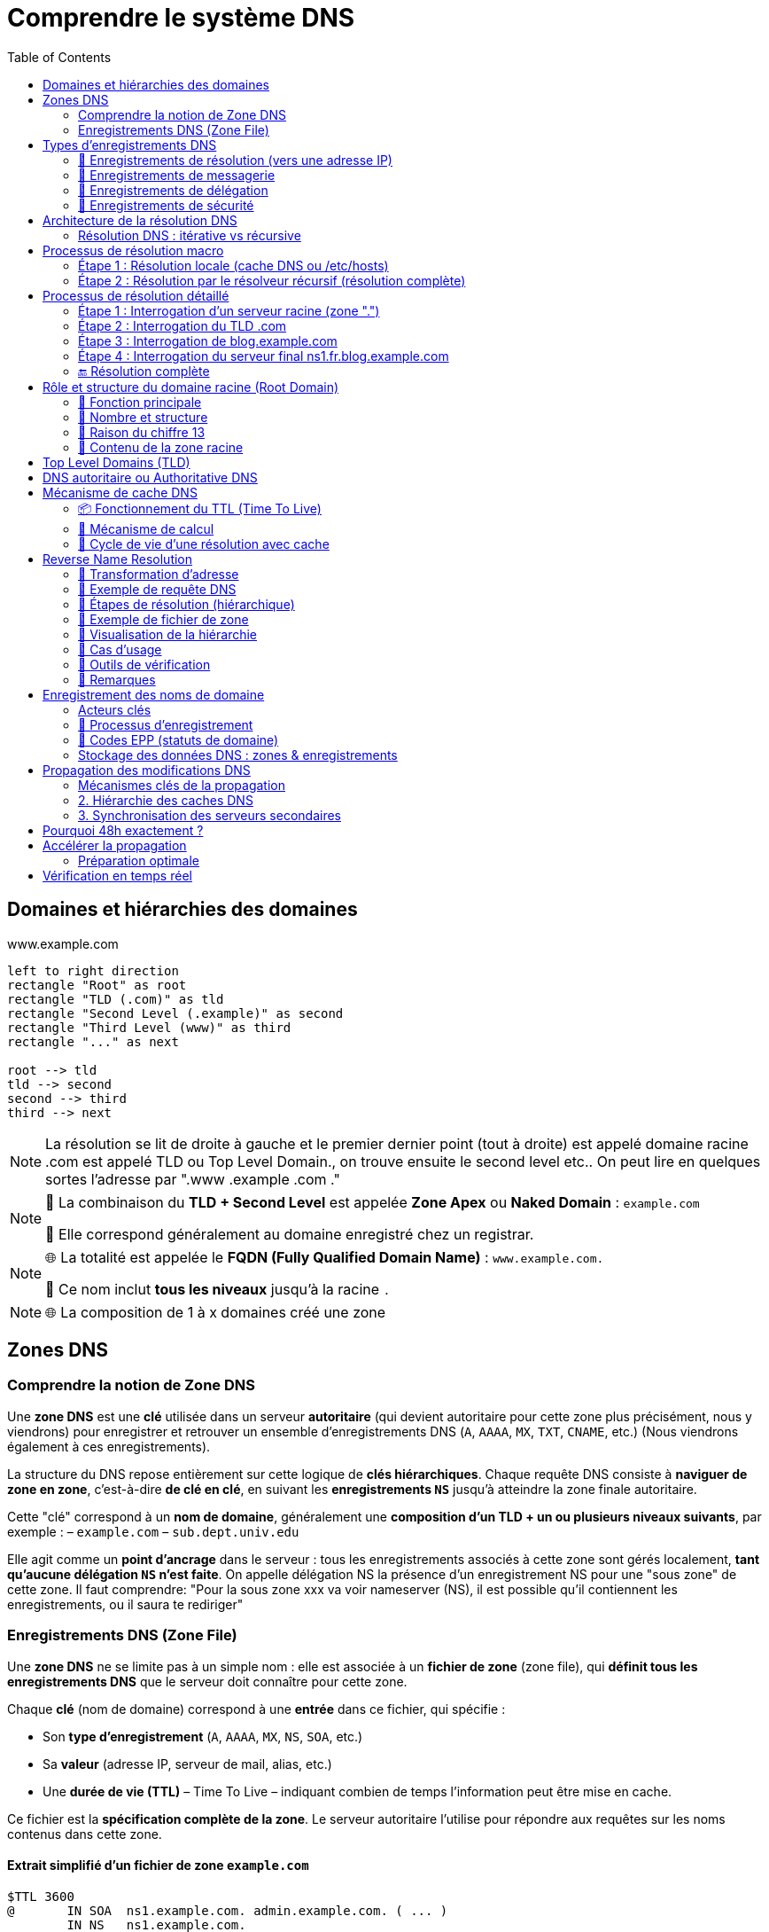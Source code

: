 = Comprendre le système DNS
:icons: font
:source-highlighter: highlightjs
:toc: left

== Domaines et hiérarchies des domaines

.www.example.com
[.text-center]
[plantuml, namespace-structure, png]
----
left to right direction
rectangle "Root" as root
rectangle "TLD (.com)" as tld
rectangle "Second Level (.example)" as second
rectangle "Third Level (www)" as third
rectangle "..." as next

root --> tld
tld --> second
second --> third
third --> next
----

[NOTE]
====
La résolution se lit de droite à gauche et le premier dernier point (tout à droite) est appelé domaine racine
.com est appelé TLD ou Top Level Domain., on trouve ensuite le second level etc..
On peut lire en quelques sortes l'adresse par ".www .example .com ."
====

[NOTE]
====
🔹 La combinaison du **TLD + Second Level** est appelée **Zone Apex** ou *Naked Domain* : `example.com`

🔹 Elle correspond généralement au domaine enregistré chez un registrar.
====

[NOTE]
====
🌐 La totalité est appelée le **FQDN (Fully Qualified Domain Name)** : `www.example.com.`

🧩 Ce nom inclut **tous les niveaux** jusqu’à la racine `.`
====

[NOTE]
====
🌐 La composition de 1 à x domaines créé une zone
====

== Zones DNS

=== Comprendre la notion de Zone DNS

Une **zone DNS** est une **clé** utilisée dans un serveur **autoritaire** (qui devient autoritaire pour cette zone plus précisément, nous y viendrons) pour enregistrer et retrouver un ensemble d’enregistrements DNS (`A`, `AAAA`, `MX`, `TXT`, `CNAME`, etc.) (Nous viendrons également à ces enregistrements).

La structure du DNS repose entièrement sur cette logique de **clés hiérarchiques**.
Chaque requête DNS consiste à **naviguer de zone en zone**, c’est-à-dire **de clé en clé**, en suivant les **enregistrements `NS`** jusqu’à atteindre la zone finale autoritaire.

Cette "clé" correspond à un **nom de domaine**, généralement une **composition d’un TLD + un ou plusieurs niveaux suivants**, par exemple :
– `example.com`
– `sub.dept.univ.edu`

Elle agit comme un **point d’ancrage** dans le serveur : tous les enregistrements associés à cette zone sont gérés localement, **tant qu’aucune délégation `NS` n’est faite**. On appelle délégation NS la présence d'un enregistrement NS pour une "sous zone" de cette zone. Il faut comprendre: "Pour la sous zone xxx va voir nameserver (NS), il est possible qu'il contiennent les enregistrements, ou il saura te rediriger"

=== Enregistrements DNS (Zone File)

Une **zone DNS** ne se limite pas à un simple nom : elle est associée à un **fichier de zone** (zone file), qui **définit tous les enregistrements DNS** que le serveur doit connaître pour cette zone.

Chaque **clé** (nom de domaine) correspond à une **entrée** dans ce fichier, qui spécifie :

* Son **type d’enregistrement** (`A`, `AAAA`, `MX`, `NS`, `SOA`, etc.)
* Sa **valeur** (adresse IP, serveur de mail, alias, etc.)
* Une **durée de vie (TTL)** – Time To Live – indiquant combien de temps l’information peut être mise en cache.

Ce fichier est la **spécification complète de la zone**. Le serveur autoritaire l’utilise pour répondre aux requêtes sur les noms contenus dans cette zone.

==== Extrait simplifié d’un fichier de zone `example.com`

[source,dns]
----
$TTL 3600
@       IN SOA  ns1.example.com. admin.example.com. ( ... )
        IN NS   ns1.example.com.
        IN NS   ns2.example.com.
@       IN A    192.0.2.1
www     IN A    192.0.2.2
mail    IN MX   10 mail.example.com.
----

Chaque ligne représente un **enregistrement DNS** associé à la zone `example.com`.

Nous allons maintenant détailler les principaux types d’enregistrements que l’on peut trouver dans une zone DNS.

== Types d’enregistrements DNS

Chaque **enregistrement DNS** indique une information précise pour un nom de domaine donné.

Voici les principaux types d’enregistrements, organisés par usage :

=== 🔹 Enregistrements de résolution (vers une adresse IP)

[cols="1,3", options="header"]
|===
| Type | Description
| A    | Associe un nom de domaine à une adresse IPv4 (ex: `192.0.2.1`)
| AAAA | Associe un nom de domaine à une adresse IPv6 (ex: `2001:db8::1`)
| CNAME | Déclare un alias : ce nom pointe vers un **autre nom de domaine**
➡️ Utilisé pour rediriger un nom vers un autre (ex : `blog.example.com` vers `example.com`)
| DNAME | Comme CNAME mais pour **tous les sous-domaines**
➡️ Ex : tous les `*.legacy.example.com` pointent vers `*.newdomain.com`
|===

=== 🔹 Enregistrements de messagerie

[cols="1,3", options="header"]
|===
| Type | Description
| MX   | Spécifie le serveur de mail (Mail eXchanger) pour un domaine
➡️ Peut contenir une **priorité** : plus elle est basse, plus le serveur est préféré
| SPF  | Ancien format d’authentification des mails (déprécié, remplacé par TXT)
| TXT  | Texte libre — utilisé notamment pour :
→ Vérification de domaine (Google, Office 365…) (Voir présentation technique)
→ SPF moderne (protection anti-spam) (Voir présentation technique)
→ DKIM, DMARC (authentification des mails) (Voir présentation technique)
|===

=== 🔹 Enregistrements de délégation

[cols="1,3", options="header"]
|===
| Type | Description
| NS   | Indique le ou les serveurs faisant autorité pour une **zone donnée**
➡️ Clé essentielle pour la **délégation DNS**
| SOA  | Start of Authority : en-tête obligatoire d’une zone
→ Donne des métadonnées sur la zone :
– Le serveur maître
– L’adresse email de l’administrateur
– Le numéro de version (serial)
– Les paramètres de rafraîchissement / TTL
|===

=== 🔹 Enregistrements de sécurité

Voir section technique pour plus de précisions

[cols="1,3", options="header"]
|===
| Type | Description
| DNSKEY | Contient une clé publique utilisée pour **signer les enregistrements DNS** (dans le cadre de DNSSEC)
| RRSIG  | Signature cryptographique d’un enregistrement DNS (utilisé avec DNSKEY)
| DS     | Delegation Signer : permet de **valider la délégation sécurisée** vers une sous-zone
| NSEC / NSEC3 | Prouvent qu’un enregistrement **n’existe pas** (DNSSEC)
| CDS / CDNSKEY | Versions « enfant » des enregistrements DS / DNSKEY (utilisés pour la mise à jour des clés via les enfants)
|===

==== 🔹 Enregistrements spécifiques ou peu courants

[cols="1,3", options="header"]
|===
| Type | Description
| PTR   | Pointeur utilisé pour la résolution **inverse** (IP → nom de domaine)
➡️ Exemple : `1.2.0.192.in-addr.arpa → example.com`
| SRV   | Indique un **service réseau** disponible pour un domaine (port, protocole, priorité…)
➡️ Exemple : `_sip._tcp.example.com`
| CAA   | Indique quelles **autorités de certification** sont autorisées à émettre des certificats pour le domaine
| HINFO | Fournit des informations sur le **matériel** et le **système d’exploitation**
| AFSDB | Utilisé avec le système de fichiers distribué AFS (rare)
| RP    | Indique une **adresse e-mail de contact** pour un domaine
| LOC   | Donne une position géographique (latitude/longitude) d’un hôte
| NAPTR | Utilisé pour la réécriture de noms, notamment dans VoIP ou ENUM
| SSHFP | Contient l’empreinte de clé SSH d’un serveur — pour vérification sans `known_hosts`
|===

[NOTE]
====
📌 Chaque enregistrement est défini **pour un nom de domaine** donné, dans une **zone DNS** spécifique.
➡️ Si la zone est `example.com`, on pourra avoir des enregistrements comme :

- `www.example.com. IN A 192.0.2.1`
- `mail.example.com. IN MX 10 mailserver.example.com.`
- `example.com. IN SOA ...`
====

[NOTE]
====
Le champ IN dans les enregistrements DNS signifie "Internet". C'est une abbréviation de class IN. Il indique la classe du protocole. Historique il y avait CH pour chaos, ou HS pour Hesiod, mais ces deux protocoles classes ne sont plus uitlisées.
====

[NOTE]
====
On peut lire les enregistrements de la manière suivante :

- `www.example.com. IN A 192.0.2.1` => `www.example.com. dispose d'un enregistrement INternet de type A, sa valeur est 192.0.2.1`
- `mail.example.com. IN MX 10 mailserver.example.com.` => `mail.example.com. dispose d'un enregistrement INternet de type MX, de priorité 10, sa valeur est mailserver.example.com.`
====

== Architecture de la résolution DNS

=== Résolution DNS : itérative vs récursive

Il existe deux modes de résolution DNS, définis par le **flag `RD` (Recursion Desired)** dans l’en-tête DNS de la requête :

* `RD = 1` → le client demande une **résolution récursive complète**
* `RD = 0` → le client demande une **résolution itérative**

==== 🔁 Résolution récursive (mode courant)

- Le client délègue la résolution complète au **résolveur DNS** (ex : `1.1.1.1`, `8.8.8.8`)
- Le résolveur interroge successivement les serveurs racine, TLD, puis autoritaires
- Il renvoie directement la **réponse finale (IP)** au client
- C’est le mode utilisé dans **la majorité des cas** (navigateurs, OS, etc.)

==== 🔂 Résolution itérative (mode avancé)

- Le client interroge lui-même les serveurs DNS **étape par étape**
- Chaque serveur répond avec une **référence (`NS`) vers la zone suivante**
- Le client continue jusqu'à obtenir la réponse finale

==== 🧠 Qui utilise quoi ?

[cols="2*", options="header"]
|===
| Cas d'usage                       | Type de résolution
| Navigateur ou OS grand public    | Récursive (`RD=1`)
| Résolveur DNS interrogeant la racine | Itérative (`RD=0`)
| Serveurs racine / TLD            | Ne font **jamais** de récursif ; répondent **en itératif uniquement**
|===

==== 📦 Réponse du serveur

Dans la réponse DNS, le serveur peut indiquer s’il **accepte ou non la récursion** :

* `RA = 1` → Recursion Available (le serveur sait faire du récursif)
* `RA = 0` → Ce serveur ne gère **que de l’itératif**

[NOTE]
====
📌 Le **mode de résolution** est défini par le client (`RD=1` ou `RD=0`)
📌 Les **serveurs racine, TLD et autoritaires** ne font **jamais** de récursif, même si `RD=1` est activé
📌 Seuls les **résolveurs DNS** comme `1.1.1.1` ou `8.8.8.8` exécutent une vraie résolution récursive
====

== Processus de résolution macro

=== Étape 1 : Résolution locale (cache DNS ou /etc/hosts)

[.text-center]
[plantuml, dns-local-resolution, png]
----
actor "Client" as C
database "/etc/hosts\n+ cache DNS local" as Local

C --> Local : Résolution www.example.com
Local --> C : Réponse (si trouvée)
----

=== Étape 2 : Résolution par le résolveur récursif (résolution complète)

[.text-center]
[plantuml, dns-resolution-deep, png]
----
actor "Client" as C
node "Résolveur DNS Récursif (ex: 1.1.1.1)" as R
node "Root Server" as RS
node "TLD Server (.com)" as TLD
node "Authoritative NS (example.com)" as A

C --> R : Requête www.example.com
R --> RS : "Où est le TLD .com ?"
RS --> R : "Va voir TLD Server"
R --> TLD : "Où est example.com ?"
TLD --> R : "Va voir le serveur A"
R --> A : "Quelle est l’IP de www ?"
A --> R : "93.184.216.34"
R --> C : Réponse finale
----

[NOTE]
====
🧭 **Étapes internes d’un résolveur récursif (ex : 1.1.1.1)**

1. 🔍 Il commence par vérifier son **cache DNS interne** : si la réponse existe déjà et que le ttl n'est pas expiré, il la renvoie directement.
2. 🌐 Si la réponse n’est pas en cache, il démarre une **résolution complète**, de la racine jusqu’au serveur autoritaire.
- Il s’appuie sur un fichier `roothints` : une **liste des adresses IP des 13 serveurs racine** (`a.root-servers.net`, etc.)
- Il interroge un serveur racine pour connaître les `NS` du TLD concerné (ex : `.com`)
- Puis il interroge les **serveurs du TLD** (`.com`) pour obtenir les `NS` de `example.com`
- Enfin, il interroge le **serveur autoritaire pour `example.com`** pour obtenir l’IP de `www`

📌 À chaque étape, les serveurs DNS répondent avec des **enregistrements de délégation (`NS`)**
Le résolveur suit cette **chaîne hiérarchique**, étape par étape, **jusqu’à trouver la réponse finale**.
====

==== 🔹 Exemple 1 – Une seule zone (`example.com`)

Tous les enregistrements sont gérés dans la même zone, sans délégation :

[source,dns]
----
; Zone : example.com
example.com.          IN A     192.0.2.1
www.example.com.      IN A     192.0.2.2
mail.example.com.     IN MX    10 mail.example.com.
----

Ici, les sous-domaines `www`, `mail`, etc. sont **inclus dans la zone `example.com`**, gérée par un **serveur autoritaire unique**.

==== 🔹 Exemple 2 – Délégation vers une autre zone (`blog.example.com`)

La zone `example.com` délègue `blog.example.com` à d'autres serveurs via un enregistrement `NS` :

[source,dns]
----
; Dans la zone parent : example.com
blog.example.com.     IN NS    ns1.blog.example.com.
                      IN NS    ns2.blog.example.com.

; Zone séparée : blog.example.com
@                     IN SOA   ns1.blog.example.com. admin.blog.example.com. (...)
                      IN NS    ns1.blog.example.com.
                      IN NS    ns2.blog.example.com.
@                     IN A     203.0.113.42
----

Résultat :
* `blog.example.com` devient une **zone DNS indépendante**
* Elle est servie par ses propres serveurs (`ns1.blog.example.com`, etc.)
* La zone `example.com` **ne connaît pas** les enregistrements internes de `blog.`, uniquement qu’elle l’a déléguée

Une **zone DNS** est un segment de l’espace de noms DNS associé à un **nom de domaine**, pour lequel un serveur détient et publie des **enregistrements DNS officiels**. Nous y reviendrons mais c'est la présence d'un enregistrement SOA qui fait qu'un serveu est bien l'authoritative serveur pour une zone.

[NOTE]
====
Une **zone DNS** peut contenir :

1. Des **enregistrements finaux** (`A`, `AAAA`, `MX`, `TXT`, `CNAME`, etc.)
2. Des **délégations** vers d'autres zones (via des enregistrements `NS`)
3. ✅ Ou **les deux à la fois**

Exemple : la zone `example.com` peut contenir les enregistrements pour `www.example.com` et déléguer `blog.example.com` à une autre zone.
====

Par défaut, tous les sous-domaines sont inclus dans la zone, **tant qu’ils n’ont pas été explicitement délégués**.

== Processus de résolution détaillé

=== Étape 1 : Interrogation d’un serveur racine (zone ".")

==== 🔹 Requête DNS

QNAME = fr.blog.example.com.
QTYPE = A

==== 🔹 Réponse DNS (troncature simplifiée)

[source,dns]
----
Authority Section:
com. IN NS a.gtld-servers.net.
com. IN NS b.gtld-servers.net.
...

Additional Section:
a.gtld-servers.net. IN A 192.5.6.30
b.gtld-servers.net. IN A 192.33.14.30
----

==== 🔹 Zone racine : fichier conceptuel db.root

__le @ signifie toujours le nom de la zone, donc ici .__

Le fichier de zone racine contient les délégations vers les TLD (Top-Level Domains) comme .com, .fr, .org, etc. Exemple :

[source,dns]
----
$TTL 3600000
@ IN SOA a.root-servers.net. hostmaster.root-servers.org. (
2025062701 ; Serial
1800       ; Refresh
900        ; Retry
604800     ; Expire
86400 )    ; Minimum TTL

@ IN NS a.root-servers.net.
@ IN NS b.root-servers.net.
@ IN NS c.root-servers.net.
...

com. IN NS a.gtld-servers.net.
fr.  IN NS f.nic.fr.

; Glue records pour les serveurs de TLD
a.gtld-servers.net. IN A 192.5.6.30
f.nic.fr.            IN A 192.134.0.49
----

📌 Ce fichier de zone est maintenu par l'IANA. Il ne contient aucune information sur les domaines de second niveau (ex: example.com).

📌 Les résolveurs n'interrogent pas la racine via ce fichier, mais via une liste appelée roothints qui contient les IP des serveurs racine (A à M).

=== Étape 2 : Interrogation du TLD .com

==== 🔹 Requête DNS

[source,dns]
----
QNAME = fr.blog.example.com.
QTYPE = A
----

==== 🔹 Réponse DNS

[source,dns]
----
Authority Section:
blog.example.com. IN NS ns1.blog.example.com.
blog.example.com. IN NS ns2.blog.example.com.

Additional Section:
ns1.blog.example.com. IN A 203.0.113.10
ns2.blog.example.com. IN A 203.0.113.11
----


==== 🔹 Fichier de zone : db.com (extrait)

[source,dns]
----
$TTL 3600
@ IN SOA a.gtld-servers.net. admin.gtld-servers.net. (
2025062701 ; Serial
3600       ; Refresh
1800       ; Retry
604800     ; Expire
86400 )    ; Minimum TTL

@ IN NS a.gtld-servers.net.
@ IN NS b.gtld-servers.net.

example.com. IN NS ns1.example.com.
example.com. IN NS ns2.example.com.
ns1.example.com. IN A 203.0.113.1
ns2.example.com. IN A 203.0.113.2

blog.example.com. IN NS ns1.blog.example.com.
blog.example.com. IN NS ns2.blog.example.com.
ns1.blog.example.com. IN A 203.0.113.10
ns2.blog.example.com. IN A 203.0.113.11
----


[NOTE]
====
📌 Bien que blog.example.com semble sémantiquement dépendre de example.com, dans cet exemple, il est directement délégué au niveau de .com, au même titre que example.com.

📌 En conséquence, la zone example.com ne connaît rien de l’existence ou du contenu de blog.example.com. Elle n’en est pas responsable, et ne pourra pas répondre à une requête concernant blog.example.com.

📌 Cela est conforme au modèle DNS : n’importe quelle sous-zone peut être déléguée indépendamment à n’importe quel niveau, tant que la délégation est déclarée dans la zone parente.
====

=== Étape 3 : Interrogation de blog.example.com

==== 🔹 Requête DNS

[source,dns]
----
QNAME = fr.blog.example.com.
QTYPE = A
----

==== 🔹 Réponse DNS

[source,dns]
----
Authority Section:
fr.blog.example.com. IN NS ns1.fr.blog.example.com.
fr.blog.example.com. IN NS ns2.fr.blog.example.com.

Additional Section:
ns1.fr.blog.example.com. IN A 198.51.100.42
ns2.fr.blog.example.com. IN A 198.51.100.43
----

==== 🔹 Fichier de zone db.blog.example.com

[source,dns]
----
$TTL 3600
@ IN SOA ns1.blog.example.com. admin.blog.example.com. (
2025062601 ; Serial
3600       ; Refresh
1800       ; Retry
604800     ; Expire
86400 )    ; Minimum TTL

@ IN NS ns1.blog.example.com.
@ IN NS ns2.blog.example.com.

fr IN NS ns1.fr.blog.example.com.
fr IN NS ns2.fr.blog.example.com.
ns1.fr.blog.example.com. IN A 198.51.100.42
ns2.fr.blog.example.com. IN A 198.51.100.43
----

=== Étape 4 : Interrogation du serveur final ns1.fr.blog.example.com

==== 🔹 Requête DNS

[source,dns]
----
QNAME = fr.blog.example.com.
QTYPE = A
----

==== 🔹 Réponse DNS

[source,dns]
----
Answer Section:
fr.blog.example.com. IN A 192.0.2.99
----

==== 🔹 Fichier de zone db.fr.blog.example.com

[source,dns]
----
----

=== 🔚 Résolution complète

Le serveur récursif retourne l’IP 192.0.2.99 au client. Mission accomplie 🎯.

Chaque serveur n’a répondu que pour sa propre zone et a fourni les délégations nécessaires (enregistrements NS + glue A).

== Rôle et structure du domaine racine (Root Domain)

=== 🔹 Fonction principale

* Le domaine racine (.) constitue le point d’entrée officiel de l’espace de noms DNS.
* Le serveur racine oriente la requête DNS vers le bon serveur TLD (.com, .fr, etc.) (Il contient donc toutes les zones TLD)
* Il ne fournit pas de réponse finale, mais transfère la résolution à la zone suivante (TLD zone)
* Il est interrogé uniquement par les résolveurs récursifs (ex : 1.1.1.1, 8.8.8.8) lorsqu’aucune information pertinente n’est encore en cache

=== 🔹 Nombre et structure

* La zone racine est servie par une infrastructure mondiale de serveurs dits “racine”, à la base de toute résolution hiérarchique.
* Il existe 13 serveurs racine référencés officiellement, nommés de A à M
* En réalité, ils sont une réplique d'un seul et unique serveur racine maitre, dit autoritaire pour la zone racine. Ce serveur est maintenu par l'IANA (ICANN).
* Ils sont gérés par différents organismes, coordonnés par l'ICANN

Chacun de ces 13 "serveurs racine" sont en réalité massivement répliqués (plus de 1 600 instances globales)

La réplication s’appuie sur la technologie anycast pour :
Assurer résilience (en cas de panne locale)
Offrir une faible latence (route vers l’instance la plus proche)

=== 🔹 Raison du chiffre 13

[NOTE]
--
🔢 Le chiffre 13 n’est pas arbitraire : il vient d’une contrainte technique historique.

À l’origine, une réponse DNS devait tenir dans 512 octets maximum (limite UDP DNS sans EDNS0).

➡️ La réponse du serveur racine devait contenir :
– Les 13 enregistrements NS (A à M)
– Les glue records (adresses IP associées, A pour IPv4 et AAAA pour IPv6)
💡 Or, chaque serveur racine a un nom long (a.root-servers.net).
Dans les années 80 on intérrogeait régulièrement le serveur maitre de la zone racine (ce qui n'est plus le cas aujourd'hui), donc sa réponse (liste des NS avec ips) devait tenir dans 512 octets.

Cette contrainte dictait donc la taille maximale de la liste de serveurs racine.
Depuis, cette limite a été levée via EDNS0, mais la structure reste pour des raisons de compatibilité.
--

=== 🔹 Contenu de la zone racine

    La zone racine ne contient que :
        Des enregistrements NS pour chaque TLD connu (.com, .fr, .org, etc.)
        Leurs glue records (adresses IP nécessaires à la résolution)

Elle ne contient aucune information applicative (ex : pas d’A ou MX pour example.com)

== Top Level Domains (TLD)

Les domaines de premier niveau (TLD) constituent la première division sous la racine dans la hiérarchie DNS.
Ils se répartissent en **deux grandes catégories** :

[cols="2*", options="header"]
|===
| gTLD (génériques)        | ccTLD (country codes)
| `.com`, `.org`, `.net`   | `.fr`, `.de`, `.jp`
| `.edu`, `.gov`, `.info`  | `.uk` (ex : `co.uk`)
|===

* Les **gTLD** sont à vocation générale, souvent liés à une activité (commerciale, gouvernementale…).
* Les **ccTLD** sont liés à un pays ou un territoire, selon la norme [ISO 3166-1 alpha-2](https://fr.wikipedia.org/wiki/ISO_3166-1_alpha-2).
* Pour consulter la liste complète des TLD gérés dans la racine DNS
👉 https://www.iana.org/domains/root/db

== DNS autoritaire ou Authoritative DNS

Un **serveur DNS n’est pas “autoritaire” par nature** : il l’est **uniquement pour les zones qu’il héberge localement**.

Autrement dit :
– Un même serveur peut être **autoritaire pour plusieurs zones** (ex : `.com`, `example.com`, `blog.example.com`)
– Et il peut **ne pas l’être du tout** pour d’autres zones qu’il ne connaît pas ou ne sert pas

[IMPORTANT]
====
🔹 Un **serveur est dit autoritaire** pour une zone s’il :

– Détient cette zone **en local** (fichier de zone, base de données, etc.)
– Peut **répondre de manière définitive** à des requêtes sur cette zone
– Ne réalise **aucune résolution récursive**

🔹 Ce rôle est donc **relatif à une zone donnée** : un serveur peut être autoritaire pour `example.com` mais pas pour `google.com`.
====

La **structure hiérarchique des zones** et la **chaîne de délégation via les enregistrements `NS`** sont ce qui permet à l’ensemble du DNS de fonctionner comme un arbre distribué, chaque serveur n’étant responsable que des zones qui lui sont explicitement attribuées.

== Mécanisme de cache DNS

Chaque résolveur DNS (notamment les serveurs récursifs comme `1.1.1.1` ou `8.8.8.8`) met en place un **cache DNS**, pour améliorer drastiquement la rapidité des réponses et réduire le trafic réseau inutile. Ce cache est basé sur le TTL (Time To Live).

=== 📦 Fonctionnement du TTL (Time To Live)

Le champ TTL est une **durée en secondes** qui détermine **combien de temps une réponse DNS peut être conservée en cache**.

=== 🔁 Mécanisme de calcul

1. Lorsqu’un enregistrement DNS est reçu, il est accompagné d’un `TTL` (ex : `3600` secondes).
2. Le résolveur récursif ou local le stocke en cache **avec un horodatage** (timestamp).
3. À chaque nouvelle requête :
- Il **calcule le temps écoulé** depuis la mise en cache.
- Il **soustrait ce temps écoulé** du TTL initial pour obtenir le **TTL restant**.
- Si le TTL restant > 0 → ✅ entrée encore valide, réponse depuis le cache.
- Si le TTL ≤ 0 → ❌ entrée expirée, nouvelle résolution DNS complète.

==== 💡 Remarques

- Le TTL **n’est pas décrémenté en temps réel** dans le cache (pas de minuterie active).
- Le serveur peut transmettre le **TTL restant** dans sa réponse pour éviter une surconservation côté client.

=== 🔁 Cycle de vie d’une résolution avec cache

[.text-center]
[plantuml, dns-caching-full, png]
----
title "Cycle de vie du cache DNS (avec expiration TTL)"
start
:Requête DNS;
if (Entrée en cache ?) then (Oui)
  if (TTL expiré ?) then (Oui)
    :Résolution complète;
    :Stockage de la réponse\navec son TTL;
  else (Non)
    :Réponse immédiate;
  endif
else (Non)
  :Résolution complète;
  :Stockage de la réponse\navec son TTL;
endif
stop
----

==== 🔎 Détails importants

* **Cache DNS** = mémoire temporaire des réponses (positives ou négatives)
* **TTL (Time To Live)** : durée (en secondes) pendant laquelle une réponse peut être conservée
- Définie dans le fichier de zone par l’administrateur de la zone
* **Negative Caching** :
- Même les échecs (nom inexistant) sont mis en cache pour une courte durée
- Évite de répéter inutilement des résolutions vouées à échouer
- Exemple d’entrée négative : NXDOMAIN

==== 📦 Où le cache est-il utilisé ?

[cols="2,4a", options="header"]
|===
| Niveau | Détails
| Résolveur récursif (ex: 1.1.1.1)
| Principal point de cache. Tous les serveurs comme Cloudflare, Google DNS, Quad9 conservent les réponses (A, AAAA, CNAME, etc.) selon le TTL spécifié. Ils sont optimisés pour cela.

| OS local (Windows, Linux, macOS)
| Certains systèmes conservent un **cache DNS local** (dans la RAM). Il peut être vidé ou interrogé.
- **Windows** :
 +
[source,cmd]
----
ipconfig /displaydns  # Afficher le cache DNS
ipconfig /flushdns    # Vider le cache DNS
----
- **Linux** :
- Si un service comme `systemd-resolved` ou `nscd` est activé, ils gèrent ce cache.
- Sinon, le système s’appuie uniquement sur le cache applicatif.
- Exemples :
 +
[source,bash]
----
systemd-resolve --statistics
sudo systemd-resolve --flush-caches
nscd -g
----

| Navigateurs web
| Les navigateurs comme Chrome, Firefox, Safari disposent **de leur propre cache DNS**, en plus de celui du système.
- Exemple pour Chrome :
 +
[source]
----
chrome://net-internals/#dns
----
- Ce cache est isolé et peut parfois créer des incohérences (nom résolu dans Chrome mais pas dans un `curl` ou `dig`).
|===

==== 🧠 Pourquoi le cache est-il crucial ?

* Réduction de la **latence** : moins de requêtes vers les serveurs racine, TLD, etc.
* Amélioration des **performances perçues**
* Allègement de la **charge réseau** (surtout pour les grands résolveurs publics)
* Le TTL permet de contrôler **le temps de propagation des modifications DNS**
- Exemple : baisser temporairement le TTL avant de changer l’IP d’un domaine

==== 🛑 Attention

Le cache peut provoquer des **effets de bord** :
- Une entrée erronée peut persister plusieurs minutes/heures
- Nécessité de forcer un vidage (`flush`) pour tester des mises à jour

== Reverse Name Resolution

La résolution DNS inverse consiste à retrouver un nom de domaine associé à une adresse IP. Elle repose sur l’utilisation d’un enregistrement PTR dans une zone spéciale : in-addr.arpa (IPv4) ou ip6.arpa (IPv6).

=== 🔹 Transformation d'adresse

Pour interroger le DNS à partir d’une adresse IP, on **inverse les octets** de l’adresse, puis on la suffixe avec `in-addr.arpa`.

Exemple :

[source,dns]
----
Adresse IP : 172.217.18.14
→ Nom DNS : 14.18.217.172.in-addr.arpa.
----

Ce nom devient la **clé de requête DNS** (QNAME) utilisée pour effectuer une résolution de type `PTR`.

=== 🔹 Exemple de requête DNS

[source,dns]
----
QNAME = 14.18.217.172.in-addr.arpa.
QTYPE = PTR
----

=== 🔹 Étapes de résolution (hiérarchique)

La résolution suit le même modèle que la résolution directe, mais dans le domaine inversé `in-addr.arpa.` :

. Le résolveur interroge la **racine DNS (`.`)** :
+
[source,dns]
----
QNAME = 14.18.217.172.in-addr.arpa.
→ Réponse : "NS pour arpa."
----

. Il interroge les **serveurs de la zone `arpa.`** :
+
[source,dns]
----
→ Réponse : "NS pour in-addr.arpa."
----

. Puis les **serveurs de `in-addr.arpa.`** :
+
[source,dns]
----
→ Réponse : "NS pour 172.in-addr.arpa."
----

. Et ainsi de suite jusqu’à trouver un serveur **autoritaire pour 217.172.in-addr.arpa** ou une zone plus spécifique :
+
[source,dns]
----
→ Réponse : "NS pour 18.217.172.in-addr.arpa."
----

. Enfin, le serveur autoritaire pour cette zone retourne un enregistrement `PTR`.

=== 🔹 Exemple de fichier de zone

[source,dns]
----
$TTL 86400
@ IN SOA ns1.revdns.example. admin.example.com. (
    2025062701 ; Serial
    3600       ; Refresh
    1800       ; Retry
    604800     ; Expire
    86400 )    ; Minimum TTL

@ IN NS ns1.revdns.example.

14.18.217.172.in-addr.arpa. IN PTR host.example.com.
----

Cet enregistrement signifie que l'adresse IP `172.217.18.14` correspond au nom d’hôte `host.example.com.`.

=== 🔹 Visualisation de la hiérarchie

[plantuml, reverse-dns-hierarchy, png]
----
title "Hiérarchie de résolution DNS inverse (in-addr.arpa)"
left to right direction
rectangle "arpa" as arpa
rectangle "in-addr" as inaddr
rectangle "172" as o1
rectangle "217" as o2
rectangle "18" as o3
rectangle "14" as o4

arpa --> inaddr
inaddr --> o1
o1 --> o2
o2 --> o3
o3 --> o4
----

=== 🔹 Cas d’usage

* Diagnostic et audit réseau (reverse DNS dans les logs)
* Filtrage des emails (reverse DNS obligatoire pour éviter le spam)
* Certains pare-feu et systèmes de sécurité

=== 🔹 Outils de vérification

* **Windows** : `ping -a 172.217.18.14`
* **Linux** : `dig -x 172.217.18.14 +noall +answer`
* **Web** : https://mxtoolbox.com/ReverseLookup.aspx

=== 📝 Remarques

* Tous les serveurs DNS **n’autorisent pas** ou **ne configurent pas** d’enregistrements PTR → la résolution inverse peut échouer sans erreur DNS.
* La zone `in-addr.arpa.` est souvent **déléguée aux opérateurs réseau** (FAI, hébergeurs, etc.), qui seuls peuvent configurer les enregistrements PTR.

== Enregistrement des noms de domaine

=== Acteurs clés

[.text-center]
[plantuml, domain-registration, png]
----
title "Chaîne d'enregistrement d’un domaine"
top to bottom direction
[ICANN] --> [Registrars]
[Registrars] --> [Resellers]
[Resellers] --> [Registrants]
----
*Acteurs clés* :
* **ICANN** : supervise la racine DNS, accrédite les registrars
* **Registrars** (ex : Gandi, OVH, Amazon) : vendent les noms de domaine
* **Resellers** : revendeurs s’appuyant sur l’API d’un registrar
* **Registrants** : propriétaires finaux du domaine

=== 🔹 Processus d’enregistrement

. **Choix du TLD** (≈ 1 500 disponibles) — critères :
* Support **DNSSEC**
* Support **IDN** (caractères UTF-8 accentués)
* Restrictions géographiques / légales (ex : `.ca`, `.bank`)
. **Vérification de disponibilité** (WHOIS/RDAP ou portail du registrar)
. **Protection anti-typosquatting**
* *Typosquatting* : enregistrement de variantes typographiques malveillantes
* **dnstwist** : outil CLI pour lister et surveiller les homographes. Jeter un coup d'oeil pour ne pas être lésé plus tard. (Outils python installable avec pip)
. **Validation & paiement** : le registrar effectue la création via le protocole **EPP** (Extensible Provisioning Protocol).

=== 🔹 Codes EPP (statuts de domaine)

|===
| Code | Effet & explication
|------|---------------------
| `clientHold` | **Suspend** l’activation : le domaine ne se résout plus tant que le registrant ne lève pas le statut.
| `serverHold` | Suspension imposée par le **registre** (litige, non-paiement, décision judiciaire).
| `clientTransferProhibited` | Blocage volontaire des **transferts sortants** — protection contre le vol de domaine.
| `serverTransferProhibited` | Blocage de transfert imposé par le registre (procédure UDRP, etc.).
|===

*Vérification en ligne* : https://lookup.icann.org/

=== Stockage des données DNS : zones & enregistrements

[.text-center]
[plantuml, dns-record-structure, png]
----
title "Structure interne d’un Resource Record"
frame "Resource Record" {
component "Name (étiquette)" as N
component "Type (A, MX, NS…)" as Ty
component "Class (IN)" as Cl
component "TTL (durée de cache)" as T
component "RDLENGTH (taille)" as L
component "RDATA (données)" as D
}
----

*Légende* :

* **Name** : domaine ou `@` pour la racine de la zone
* **Type** : nature du record (`A`, `AAAA`, `MX`, `PTR`, `SOA`, etc.)
* **Class** : presque toujours `IN` (*Internet*)
* **TTL** : durée (en s) avant expiration du cache
* **RDLENGTH / RDATA** : taille et contenu effectif (IP, nom, clé, texte…)

==== 🔹 Types de zones

| Type de zone | Finalité | Exemple concret |
|===
|--------------|----------|-----------------|
| **Forward**  | Nom → IP (résolution classique) | `www.example.com` ➜ `192.0.2.1` |
| **Reverse**  | IP → Nom (`in-addr.arpa`, `ip6.arpa`) | `192.0.2.1` ➜ `host.example.com` |
| **Secondary / Slave** | Copie complète d’une zone, mise à jour par `AXFR/IXFR` | Haute dispo chez plusieurs NS |
| **Stub**     | Contient **uniquement** les enregistrements `NS` d’une zone distante | Optimise les requêtes internes |
|===

==== 🔹 Enregistrement SOA (Start of Authority)

[source,dns]
----
example.com. 3600 IN SOA ns1.example.com. admin.example.com. (
  2023062501 ; Serial (version de zone)
  86400      ; Refresh (toutes les 24 h)
  7200       ; Retry   (toutes les 2 h en cas d’échec)
  3600000    ; Expire  (40 j avant abandon)
  172800     ; NX TTL  (cache négatif 48 h)
)
----

* **Serial** : doit être incrémenté à chaque modification de zone.
* **Refresh/Retry/Expire** : rythment la synchronisation avec les serveurs secondaires.
* **NX TTL** : temps de cache des réponses **NXDOMAIN**.

==== Comprendre les paramètres SOA et la « fenêtre » de 48 h

Le bloc SOA (Start of Authority) pilote la **synchronisation** entre le serveur
maître et les serveurs secondaires ; chaque champ joue un rôle précis :

[cols="2,6",options="header"]
|===
| Champ | Rôle détaillé

| **Serial** (`2024062701`)
| Numéro de version de la zone.
*Format classique* : `YYYYMMDDnn`.
À **chaque modification de la zone**, on l’incrémente ;
les secondaires comparent ce nombre pour savoir s’ils doivent se mettre à jour.

| **Refresh** (`86400` s = 24 h)
| Fréquence à laquelle un secondaire interroge le maître pour demander
« Le Serial a-t-il changé ? ».
→ Toutes les 24 h il vérifie la version.

| **Retry** (`7200` s = 2 h)
| Si la tentative de rafraîchissement **échoue** (maître injoignable),
le secondaire réessaie toutes les 2 h jusqu’à succès ou jusqu’au délai *Expire*.

| **Expire** (`3600000` s ≈ 41 j)
| Au-delà de 41 jours sans contact, le secondaire considère la zone **périmée**
et cesse de répondre (sécurité contre des données trop vieilles).

| **NX TTL** (`172800` s = 48 h)
| Durée pendant laquelle un **échec** (NXDOMAIN) peut être mis en cache.
Concrètement : si un nom n’existe pas, les résolveurs peuvent se souvenir
de ce « non-existence » 48 h avant de vérifier à nouveau.
|===

===== Pourquoi avoir historiquement retenu *48 h* pour le NX TTL ?

* **Couverture fuseaux horaires :**
48 h garantit que, même si un administrateur publie un nouveau
sous-domaine tard dans sa journée locale, les caches partout sur la planète
expireront au plus tard « le surlendemain même heure ».
→ C’est une fenêtre raisonnable pour la *propagation mondiale*.

* **Anti-cache-poisoning :**
Conserver un échec plus longtemps que le TTL normal d’un enregistrement
limite les tentatives répétées d’empoisonnement (les récursifs ne refont
pas la même requête en boucle).

* **Administrations lentes / secondaires éloignés :**
48 h laisse le temps aux serveurs secondaires d’obtenir la nouvelle zone
(ils interrogent au pire toutes les 24 h, et réessaient toutes les 2 h en
cas d’échec).

===== Mise à jour : scénario chronologique

. **T₀ – modification**
L’admin édite le fichier de zone, incrémente le *Serial* (ex : `2024062702`).

. **T₀ + Refresh** (≤ 24 h)
Chaque secondaire interroge le maître ; voit le *Serial* plus grand ;
déclenche un **AXFR/IXFR** (transfert intégral ou incrémental) ; met à jour
son propre fichier.

. **Propagation côté cache récursif**
Les récursifs gardent les anciennes valeurs jusqu’à expiration du TTL des
enregistrements concernés.
→ Si on a prévu un basculement, on **baisse les TTL** (ex : à 300 s)
*avant* la migration pour accélérer la propagation.

. **En cas d’échec de contact**
Le secondaire retentera toutes les 2 h (*Retry*) jusqu’à ce que :
* soit il réussisse,
* soit les 41 jours (*Expire*) s’écoulent ; il cessera alors de servir la
zone (fail-safe).

En résumé :

* **Refresh / Retry / Expire** → dialogue maître-secondaire.
* **TTL / NX TTL** → dialogue cache récursif ↔ clients.
* Les 48 h du *NX TTL* offrent une fenêtre uniforme et sûre pour la
non-existence d’un nom, tout en ménageant le temps de propagation global.


== Propagation des modifications DNS

=== Mécanismes clés de la propagation

==== 1. Rôle du TTL (Time To Live)

Chaque enregistrement DNS contient un TTL qui contrôle sa durée de vie dans les caches :

[source,dns]
----
www.example.com.  3600  IN  A  192.0.2.1  ; TTL = 1 heure
api.example.com.  86400 IN  A  203.0.113.5 ; TTL = 24 heures
----

*Impact* :
- Les résolveurs conservent les données jusqu'à expiration du TTL
- Les modifications ne sont visibles qu'après ce délai

=== 2. Hiérarchie des caches DNS

[plantuml, cache-hierarchy, png]
----
left to right direction
rectangle "Serveur Autoritaire" as auth
rectangle "TLD (.com/.fr)" as tld
rectangle "Résolveurs (1.1.1.1)" as resolver
rectangle "FAI" as isp
rectangle "OS/Navigateur" as client

auth --> tld
tld --> resolver
resolver --> isp
isp --> client
----

=== 3. Synchronisation des serveurs secondaires

[source,dns]
----
example.com. IN SOA ns1.example.com. admin.example.com. (
  2024062701 ; Serial
  86400     ; Refresh = 24h
  7200      ; Retry = 2h
  3600000   ; Expire = 41 jours
  172800    ; NX TTL = 48h
)
----

== Pourquoi 48h exactement ?

[cols="1,3"]
|===
| ✅ | Norme historique (RFC 1034)
| ✅ | Couvre tous les fuseaux horaires
| ✅ | Limite les attaques DNS poisoning
| ✅ | Temps pour synchroniser les résolveurs lents
|===

== Accélérer la propagation

[cols="3*", options="header"]
|===
| Méthode | Efficacité | Limites
| Réduire le TTL à l'avance | ⭐⭐⭐⭐⭐ | Doit être fait 48h avant
| `dig @8.8.8.8` | ⭐⭐ | Contourne le cache local
| Vider cache OS | ⭐ | Seulement sur votre machine
|===

=== Préparation optimale

1. 72h avant : TTL = 300s
2. Modifier les enregistrements
3. Après propagation : TTL = 86400s

[NOTE]
====
⚠ Les enregistrements NS (serveurs DNS) ont souvent des TTL bloqués à 48h par les registres
====

== Vérification en temps réel

[source,bash]
----
# Commandes de vérification
dig +short www.example.com @8.8.8.8
dig +trace www.example.com
----

*Outils en ligne* :
- https://dnschecker.org
- https://www.whatsmydns.net

© 2025 *rridane* – [GitHub](https://github.com/rridane)
